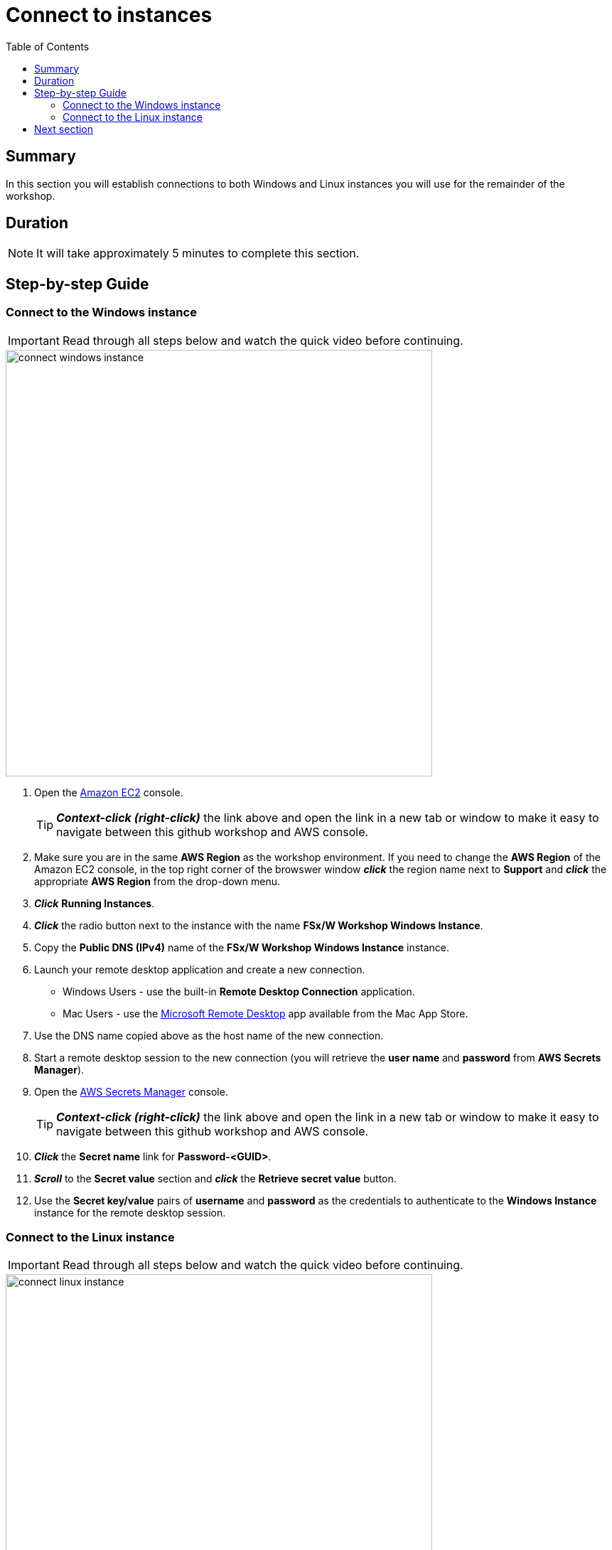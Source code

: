 = Connect to instances
:toc:
:icons:
:linkattrs:
:imagesdir: ../resources/images


== Summary

In this section you will establish connections to both Windows and Linux instances you will use for the remainder of the workshop.


== Duration

NOTE: It will take approximately 5 minutes to complete this section.


== Step-by-step Guide

=== Connect to the Windows instance

IMPORTANT: Read through all steps below and watch the quick video before continuing.

image::connect-windows-instance.gif[align="left", width=600]


. Open the link:https://console.aws.amazon.com/ec2/[Amazon EC2] console.
+
TIP: *_Context-click (right-click)_* the link above and open the link in a new tab or window to make it easy to navigate between this github workshop and AWS console.
+
. Make sure you are in the same *AWS Region* as the workshop environment. If you need to change the *AWS Region* of the Amazon EC2 console, in the top right corner of the browswer window *_click_* the region name next to *Support* and *_click_* the appropriate *AWS Region* from the drop-down menu.

. *_Click_* *Running Instances*.

. *_Click_* the radio button next to the instance with the name *FSx/W Workshop Windows Instance*.

. Copy the *Public DNS (IPv4)* name of the *FSx/W Workshop Windows Instance* instance.

. Launch your remote desktop application and create a new connection.
* Windows Users - use the built-in *Remote Desktop Connection* application.
* Mac Users - use the link:https://apps.apple.com/us/app/microsoft-remote-desktop/id1295203466?mt=12/[Microsoft Remote Desktop] app available from the Mac App Store.

. Use the DNS name copied above as the host name of the new connection.

. Start a remote desktop session to the new connection (you will retrieve the *user name* and *password* from *AWS Secrets Manager*).

. Open the link:https://console.aws.amazon.com/secretsmanager/[AWS Secrets Manager] console.
+
TIP: *_Context-click (right-click)_* the link above and open the link in a new tab or window to make it easy to navigate between this github workshop and AWS console.
+
. *_Click_* the *Secret name* link for *Password-<GUID>*.

. *_Scroll_* to the *Secret value* section and *_click_* the *Retrieve secret value* button.

. Use the *Secret key/value* pairs of *username* and *password* as the credentials to authenticate to the *Windows Instance* instance for the remote desktop session.


=== Connect to the Linux instance

IMPORTANT: Read through all steps below and watch the quick video before continuing.

image::connect-linux-instance.gif[align="left", width=600]


. Return to the link:https://console.aws.amazon.com/ec2/[Amazon EC2] console.
+
TIP: *_Context-click (right-click)_* the link above and open the link in a new tab or window to make it easy to navigate between this github workshop and AWS console.
+
. Make sure you are in the same *AWS Region* as the workshop environment. If you need to change the *AWS Region* of the Amazon EC2 console, in the top right corner of the browswer window *_click_* the region name next to *Support* and *_click_* the appropriate *AWS Region* from the drop-down menu.

. *_Click_* the radio button next to the instance with the name *FSx/W Workshop Linux Instance*.

. *_Click_* the *[Connect]* button.

. *_Click_* the radio button next to  *EC2 Instance Connect (browser-based SSH connection)*.

. Leave the default user name as *ec2-user* and *_click_* *[Connect]*.

== Next section

Click the link below to go to the next section.

image::examine-fsx-console.png[link=../03-examine-fsx-console/, align="left",width=420]




